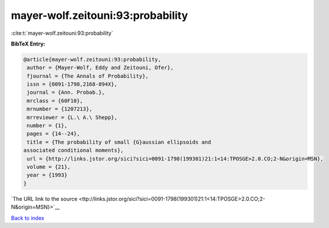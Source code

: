 mayer-wolf.zeitouni:93:probability
==================================

:cite:t:`mayer-wolf.zeitouni:93:probability`

**BibTeX Entry:**

.. code-block:: bibtex

   @article{mayer-wolf.zeitouni:93:probability,
    author = {Mayer-Wolf, Eddy and Zeitouni, Ofer},
    fjournal = {The Annals of Probability},
    issn = {0091-1798,2168-894X},
    journal = {Ann. Probab.},
    mrclass = {60F10},
    mrnumber = {1207213},
    mrreviewer = {L.\ A.\ Shepp},
    number = {1},
    pages = {14--24},
    title = {The probability of small {G}aussian ellipsoids and
   associated conditional moments},
    url = {http://links.jstor.org/sici?sici=0091-1798(199301)21:1<14:TPOSGE>2.0.CO;2-N&origin=MSN},
    volume = {21},
    year = {1993}
   }

`The URL link to the source <ttp://links.jstor.org/sici?sici=0091-1798(199301)21:1<14:TPOSGE>2.0.CO;2-N&origin=MSN}>`__


`Back to index <../By-Cite-Keys.html>`__
